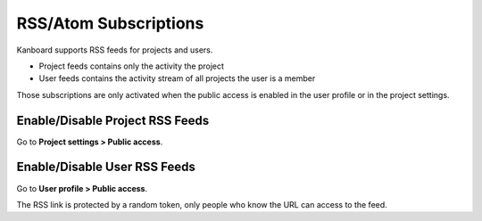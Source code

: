 RSS/Atom Subscriptions
======================

Kanboard supports RSS feeds for projects and users.

-  Project feeds contains only the activity the project
-  User feeds contains the activity stream of all projects the user is a
   member

Those subscriptions are only activated when the public access is enabled
in the user profile or in the project settings.

Enable/Disable Project RSS Feeds
--------------------------------

Go to **Project settings > Public access**.

.. figure:: /_static/project-disable-sharing.png
   :alt: Disable public access

Enable/Disable User RSS Feeds
-----------------------------

Go to **User profile > Public access**.

The RSS link is protected by a random token, only people who know the
URL can access to the feed.
